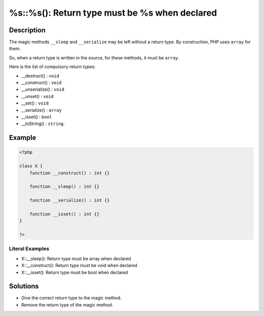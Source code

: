 .. _%s::%s():-return-type-must-be-%s-when-declared:

%s::%s(): Return type must be %s when declared
----------------------------------------------
 
.. meta::
	:description:
		%s::%s(): Return type must be %s when declared: The magic methods ``__sleep`` and ``__serialize`` may be left without a return type.
	:og:image: https://php-changed-behaviors.readthedocs.io/en/latest/_static/logo.png
	:og:type: article
	:og:title: %s::%s(): Return type must be %s when declared
	:og:description: The magic methods ``__sleep`` and ``__serialize`` may be left without a return type
	:og:url: https://php-errors.readthedocs.io/en/latest/messages/%25s%3A%3A%25s%28%29%3A-return-type-must-be-%25s-when-declared.html
	:og:locale: en
	:twitter:card: summary_large_image
	:twitter:site: @exakat
	:twitter:title: %s::%s(): Return type must be %s when declared
	:twitter:description: %s::%s(): Return type must be %s when declared: The magic methods ``__sleep`` and ``__serialize`` may be left without a return type
	:twitter:creator: @exakat
	:twitter:image:src: https://php-changed-behaviors.readthedocs.io/en/latest/_static/logo.png

.. raw:: html

	<script type="application/ld+json">{"@context":"https:\/\/schema.org","@graph":[{"@type":"WebPage","@id":"https:\/\/php-errors.readthedocs.io\/en\/latest\/tips\/%s::%s():-return-type-must-be-%s-when-declared.html","url":"https:\/\/php-errors.readthedocs.io\/en\/latest\/tips\/%s::%s():-return-type-must-be-%s-when-declared.html","name":"%s::%s(): Return type must be %s when declared","isPartOf":{"@id":"https:\/\/www.exakat.io\/"},"datePublished":"Wed, 29 Jan 2025 09:44:29 +0000","dateModified":"Wed, 29 Jan 2025 09:44:29 +0000","description":"The magic methods ``__sleep`` and ``__serialize`` may be left without a return type","inLanguage":"en-US","potentialAction":[{"@type":"ReadAction","target":["https:\/\/php-tips.readthedocs.io\/en\/latest\/tips\/%s::%s():-return-type-must-be-%s-when-declared.html"]}]},{"@type":"WebSite","@id":"https:\/\/www.exakat.io\/","url":"https:\/\/www.exakat.io\/","name":"Exakat","description":"Smart PHP static analysis","inLanguage":"en-US"}]}</script>

Description
___________
 
The magic methods ``__sleep`` and ``__serialize`` may be left without a return type. By construction, PHP uses ``array`` for them. 

So, when a return type is written in the source, for these methods, it must be ``array``.

Here is the list of compulsory return types: 

+ __destruct() : ``void``
+ __construct() : ``void``
+ __unserialize() : ``void``
+ __unset() : ``void``
+ __set() : ``void``
+ __serialize() : ``array``
+ __isset() : ``bool``
+ __toString() : ``string``.

Example
_______

.. code-block:: php

   <?php
   
   class X {
       function __construct() : int {}
   
       function __sleep() : int {}
       
       function __serialize() : int {} 
   
       function __isset() : int {} 
   }
   
   ?>


Literal Examples
****************
+ X::__sleep(): Return type must be array when declared
+ X::__construct(): Return type must be void when declared
+ X::__isset(): Return type must be bool when declared

Solutions
_________

+ Give the correct return type to the magic method.
+ Remove the return type of the magic method.

